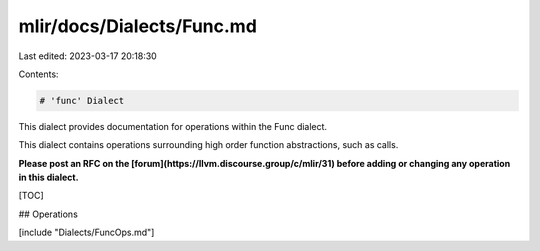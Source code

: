 mlir/docs/Dialects/Func.md
==========================

Last edited: 2023-03-17 20:18:30

Contents:

.. code-block:: md

    # 'func' Dialect

This dialect provides documentation for operations within the Func dialect.

This dialect contains operations surrounding high order function
abstractions, such as calls.

**Please post an RFC on the [forum](https://llvm.discourse.group/c/mlir/31)
before adding or changing any operation in this dialect.**

[TOC]

## Operations

[include "Dialects/FuncOps.md"]


